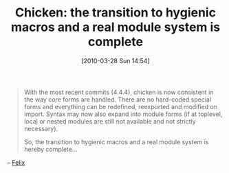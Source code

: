 #+POSTID: 4623
#+DATE: [2010-03-28 Sun 14:54]
#+OPTIONS: toc:nil num:nil todo:nil pri:nil tags:nil ^:nil TeX:nil
#+CATEGORY: Link
#+TAGS: Chicken, Programming Language, Scheme
#+TITLE: Chicken: the transition to hygienic macros and a real module system is complete

#+BEGIN_QUOTE
  With the most recent commits (4.4.4), chicken is now consistent in the way core forms are handled. There are no hard-coded special forms and everything can be redefined, reexported and modified on import. Syntax may now also expand into module forms (if at toplevel, local or nested modules are still not available and not strictly necessary).

So, the transition to hygienic macros and a real module system is hereby complete...
#+END_QUOTE



-- [[http://lists.gnu.org/archive/html/chicken-users/2010-03/msg00112.html][Felix]]



